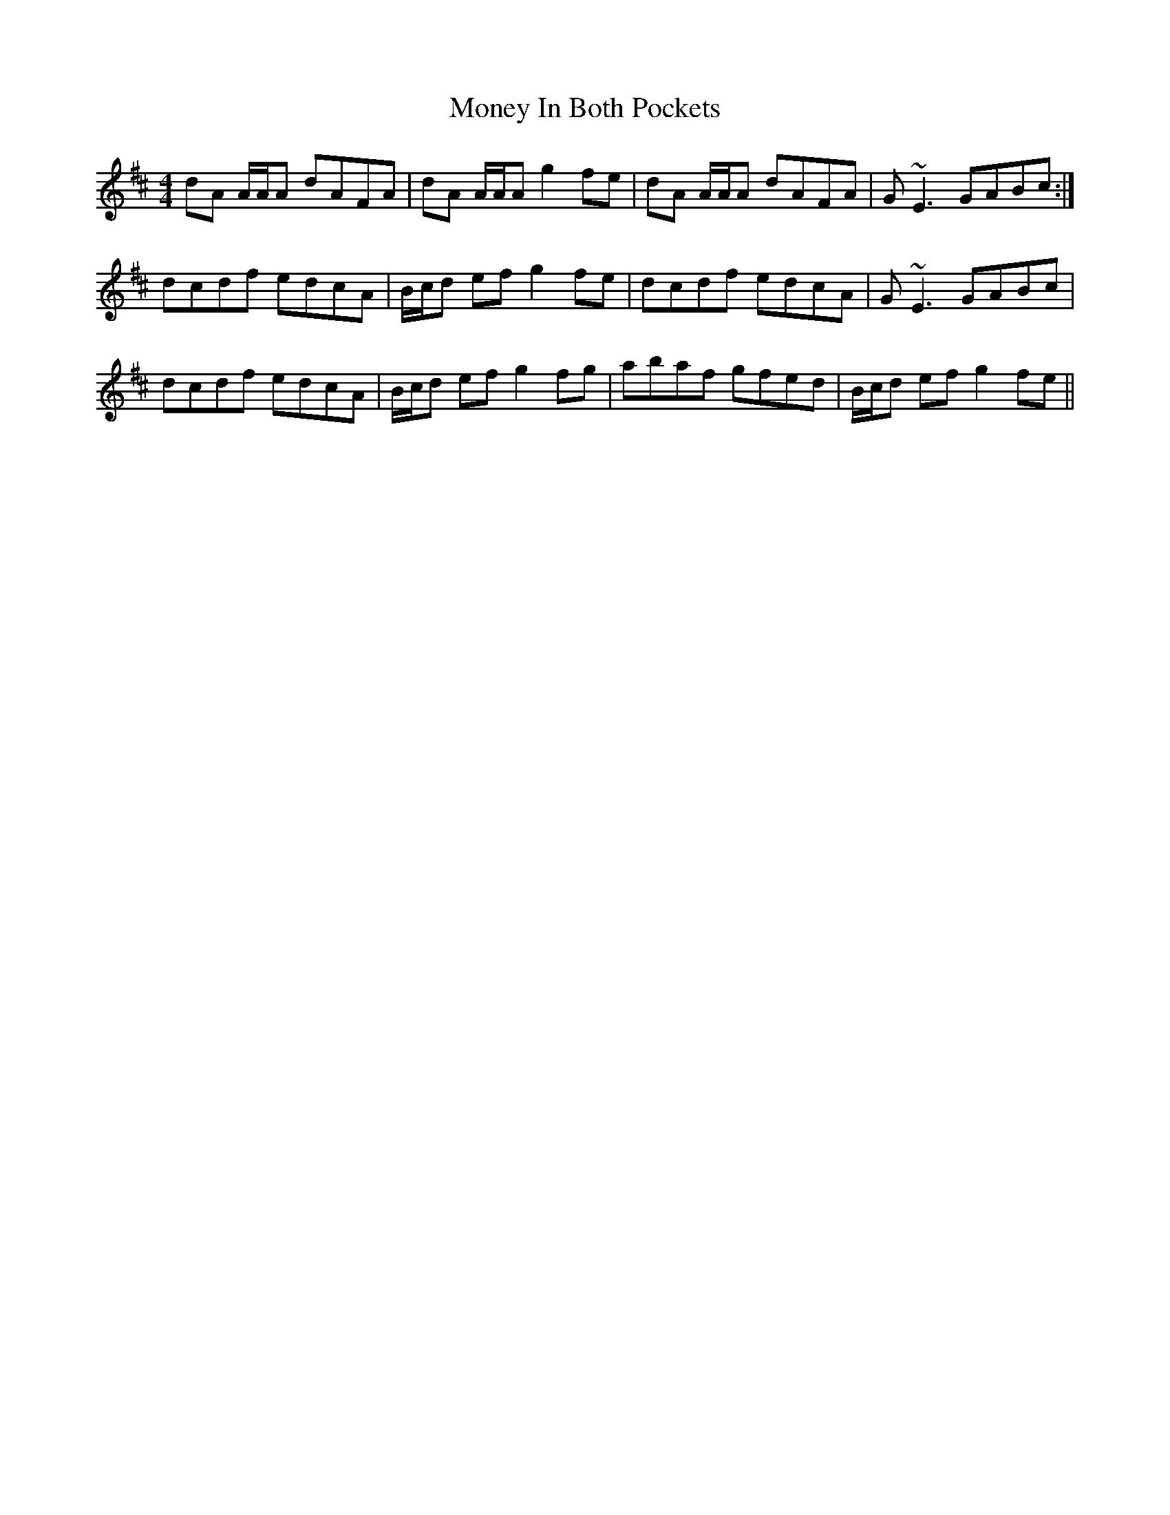 X: 27565
T: Money In Both Pockets
R: reel
M: 4/4
K: Dmajor
dA A/A/A dAFA|dA A/A/A g2 fe|dA A/A/A dAFA|G~E3 GABc:|
dcdf edcA|B/c/d ef g2 fe|dcdf edcA|G~E3 GABc|
dcdf edcA|B/c/d ef g2 fg|abaf gfed|B/c/d ef g2 fe||


